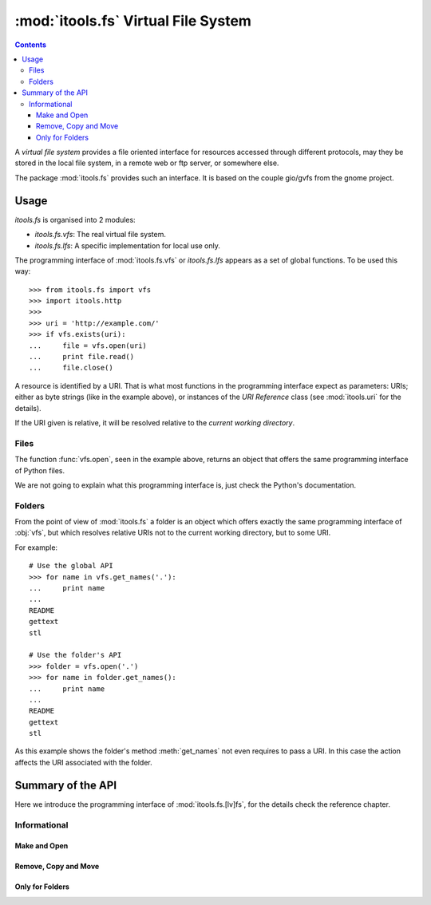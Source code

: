 :mod:`itools.fs` Virtual File System
*************************************

.. module:: itools.fs
   :synopsis: Virtual File System

.. index::
   single: VFS

.. contents::


A *virtual file system* provides a file oriented interface for resources
accessed through different protocols, may they be stored in the local file
system, in a remote web or ftp server, or somewhere else.

The package :mod:`itools.fs` provides such an interface. It is based on the
couple gio/gvfs from the gnome project.


Usage
=====

`itools.fs` is organised into 2 modules:

- `itools.fs.vfs`: The real virtual file system.
- `itools.fs.lfs`: A specific implementation for local use only.

The programming interface of :mod:`itools.fs.vfs` or `itools.fs.lfs` appears as
a set of global functions. To be used this way::

    >>> from itools.fs import vfs
    >>> import itools.http
    >>>
    >>> uri = 'http://example.com/'
    >>> if vfs.exists(uri):
    ...     file = vfs.open(uri)
    ...     print file.read()
    ...     file.close()

A resource is identified by a URI. That is what most functions in the
programming interface expect as parameters: URIs; either as byte strings (like
in the example above), or instances of the *URI Reference* class (see
:mod:`itools.uri` for the details).

If the URI given is relative, it will be resolved relative to the *current
working directory*.


Files
-----

The function :func:`vfs.open`, seen in the example above, returns an object
that offers the same programming interface of Python files.

We are not going to explain what this programming interface is, just check
the Python's documentation.


Folders
-------

From the point of view of :mod:`itools.fs` a folder is an object which offers
exactly the same programming interface of :obj:`vfs`, but which resolves
relative URIs not to the current working directory, but to some URI.

For example::

    # Use the global API
    >>> for name in vfs.get_names('.'):
    ...     print name
    ...
    README
    gettext
    stl

    # Use the folder's API
    >>> folder = vfs.open('.')
    >>> for name in folder.get_names():
    ...     print name
    ...
    README
    gettext
    stl

As this example shows the folder's method :meth:`get_names` not even requires
to pass a URI. In this case the action affects the URI associated with the
folder.


Summary of the API
==================

Here we introduce the programming interface of :mod:`itools.fs.[lv]fs`, for the
details check the reference chapter.


Informational
-------------

.. function:: exists(reference)

.. function:: is_file(reference)

.. function:: is_folder(reference)

.. function:: can_read(reference)

.. function:: can_write(reference)

.. function:: get_ctime(reference)

.. function:: get_mtime(reference)

.. function:: get_atime(reference)

.. function:: get_mimetype(reference)

.. function:: get_size(reference)

.. function:: get_uri(reference)


Make and Open
^^^^^^^^^^^^^

.. function:: make_file(reference)

.. function:: make_folder(reference)

.. function:: open(reference, mode=None)

.. function:: mount_archive(reference)


Remove, Copy and Move
^^^^^^^^^^^^^^^^^^^^^

.. function:: remove(reference)

.. function:: copy(source, target)

.. function:: move(source, target)


Only for Folders
^^^^^^^^^^^^^^^^

.. function:: get_names(reference)

.. function:: traverse(reference)


